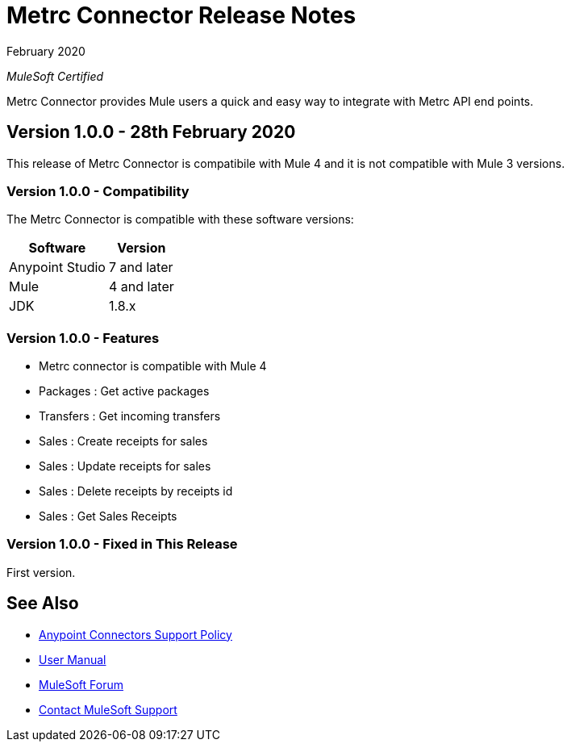 = Metrc Connector Release Notes

February 2020

_MuleSoft Certified_

Metrc Connector provides Mule users a quick and easy way to integrate with Metrc API end points.

== Version 1.0.0 - 28th February 2020
This release of Metrc Connector is compatibile with Mule 4 and it is not compatible with Mule 3 versions.

=== Version 1.0.0 - Compatibility
The Metrc Connector is compatible with these software versions:

[%header%autowidth.spread]
|===
|Software |Version
|Anypoint Studio |7 and later
|Mule |4 and later
|JDK |1.8.x
|===

=== Version 1.0.0 - Features

* Metrc connector is compatible with Mule 4
* Packages  : Get active packages
* Transfers : Get incoming transfers
* Sales     : Create receipts for sales
* Sales     : Update receipts for sales
* Sales     : Delete receipts by receipts id
* Sales     : Get Sales Receipts

=== Version 1.0.0 - Fixed in This Release
First version.

== See Also
* https://www.mulesoft.com/legal/versioning-back-support-policy#anypoint-connectors[Anypoint Connectors Support Policy]
* https://github.com/Apisero-Connectors/Connector-doc/blob/master/doc/user-manual.adoc[​User Manual]
* https://forums.mulesoft.com[MuleSoft Forum]
* https://support.mulesoft.com[Contact MuleSoft Support]
 
